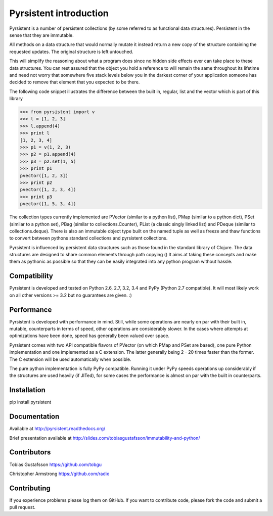 Pyrsistent introduction
=======================

Pyrsistent is a number of persistent collections (by some referred to as functional data structures). Persistent in 
the sense that they are immutable.

All methods on a data structure that would normally mutate it instead return a new copy of the structure containing the
requested updates. The original structure is left untouched.

This will simplify the reasoning about what a program does since no hidden side effects ever can take place to these
data structures. You can rest assured that the object you hold a reference to will remain the same throughout its
lifetime and need not worry that somewhere five stack levels below you in the darkest corner of your application
someone has decided to remove that element that you expected to be there.

The following code snippet illustrates the difference between the built in, regular, list and the vector which
is part of this library


>>> from pyrsistent import v
>>> l = [1, 2, 3]
>>> l.append(4)
>>> print l
[1, 2, 3, 4]
>>> p1 = v(1, 2, 3)
>>> p2 = p1.append(4)
>>> p3 = p2.set(1, 5)
>>> print p1
pvector([1, 2, 3])
>>> print p2
pvector([1, 2, 3, 4])
>>> print p3
pvector([1, 5, 3, 4])

The collection types currently implemented are PVector (similar to a python list), PMap (similar to
a python dict), PSet (similar to a python set), PBag (similar to collections.Counter), PList (a classic
singly linked list) and PDeque (similar to collections.deque). There is also an immutable object type
built on the named tuple as well as freeze and thaw functions to convert between pythons standard collections
and pyrsistent collections.

Pyrsistent is influenced by persistent data structures such as those found in the standard library of Clojure. The
data structures are designed to share common elements through path copying ()
It
aims at taking these concepts and make them as pythonic as possible so that they can be easily integrated into any python
program without hassle.

Compatibility
-------------

Pyrsistent is developed and tested on Python 2.6, 2.7, 3.2, 3.4 and PyPy (Python 2.7 compatible). It will most likely work
on all other versions >= 3.2 but no guarantees are given. :)

Performance
-----------

Pyrsistent is developed with performance in mind. Still, while some operations are nearly on par with their built in, 
mutable, counterparts in terms of speed, other operations are considerably slower. In the cases where attempts at 
optimizations have been done, speed has generally been valued over space.

Pyrsistent comes with two API compatible flavors of PVector (on which PMap and PSet are based), one pure Python 
implementation and one implemented as a C extension. The latter generally being 2 - 20 times faster than the former.
The C extension will be used automatically when possible.

The pure python implementation is fully PyPy compatible. Running it under PyPy speeds operations up considerably if 
the structures are used heavily (if JITed), for some cases the performance is almost on par with the built in counterparts.


Installation
-------------

pip install pyrsistent

Documentation
---------------

Available at http://pyrsistent.readthedocs.org/

Brief presentation available at http://slides.com/tobiasgustafsson/immutability-and-python/

Contributors
------------

Tobias Gustafsson https://github.com/tobgu

Christopher Armstrong https://github.com/radix

Contributing
------------

If you experience problems please log them on GitHub. If you want to contribute code, please fork the code and submit a pull request.
